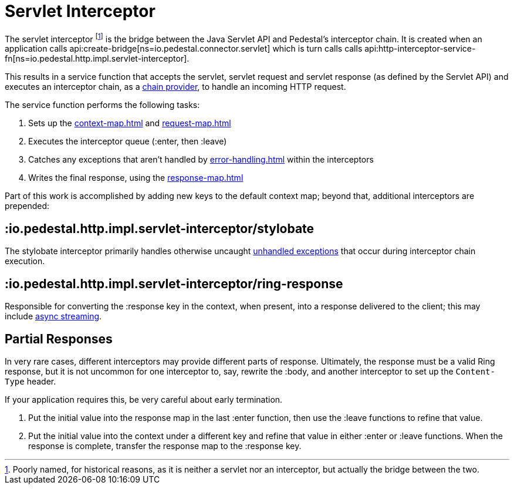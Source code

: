 = Servlet Interceptor

The servlet interceptor footnote:[Poorly named, for historical reasons, as it is neither a servlet nor an interceptor, but actually the bridge between the two.] is the bridge between the Java Servlet API and Pedestal's
interceptor chain. It is created when an application calls
api:create-bridge[ns=io.pedestal.connector.servlet]
which is turn calls
calls api:http-interceptor-service-fn[ns=io.pedestal.http.impl.servlet-interceptor].

This results in a service function that accepts
the servlet, servlet request and servlet response (as defined by the Servlet API)
and executes an interceptor chain, as a xref:chain-providers.adoc[chain provider],
to handle an incoming HTTP request.

The service function performs the following tasks:

   1. Sets up the xref:context-map.adoc[] and xref:request-map.adoc[]
   2. Executes the interceptor queue (:enter, then :leave)
   3. Catches any exceptions that aren't handled by xref:error-handling.adoc[] within the interceptors
   4. Writes the final response, using the xref:response-map.adoc[]

Part of this work is accomplished  by adding new keys to the default context map; beyond
that, additional interceptors are prepended:

== :io.pedestal.http.impl.servlet-interceptor/stylobate

The stylobate interceptor primarily handles otherwise uncaught
xref:error-handling.adoc[unhandled exceptions] that occur during
interceptor chain execution.

== :io.pedestal.http.impl.servlet-interceptor/ring-response

Responsible for converting the :response key in the context, when present,
into a response delivered to the client; this may include
xref:streaming.adoc[async streaming].

== Partial Responses

In very rare cases, different interceptors may provide different parts of response.
Ultimately, the response must be a valid Ring response, but it is not uncommon
for one interceptor to, say, rewrite the :body, and another interceptor to set up the `Content-Type` header.

If your application requires this, be very careful about early termination.

1. Put the initial value into the response map in the last :enter
   function, then use the :leave functions to refine that value.
2. Put the initial value into the context under a different key and
   refine that value in either :enter or :leave functions. When
   the response is complete, transfer the response map to the :response key.
